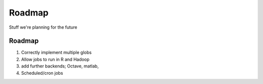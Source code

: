 Roadmap
=======

Stuff we're planning for the future

Roadmap
-------

1. Correctly implement multiple globs
2. Allow jobs to run in R and Hadoop
3. add further backends; Octave, matlab,
4. Scheduled/cron jobs
